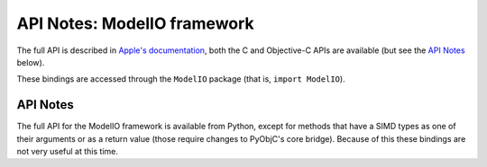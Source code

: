 API Notes: ModelIO framework
============================

The full API is described in `Apple's documentation`__, both
the C and Objective-C APIs are available (but see the `API Notes`_ below).

.. __: https://developer.apple.com/documentation/modelio/?preferredLanguage=occ

These bindings are accessed through the ``ModelIO`` package (that is, ``import ModelIO``).


API Notes
---------

The full API for the ModelIO framework is available from Python, except
for methods that have a SIMD types as one of their arguments or as a return
value (those require changes to PyObjC's core bridge).  Because of this these
bindings are not very useful at this time.
